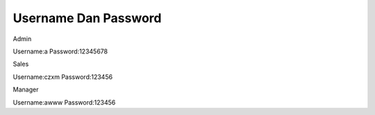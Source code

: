 ###################
Username Dan Password
###################


Admin

Username:a
Password:12345678


Sales

Username:czxm
Password:123456


Manager

Username:awww
Password:123456

